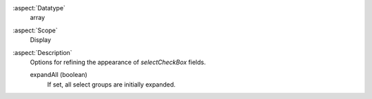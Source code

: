 :aspect:`Datatype`
    array

:aspect:`Scope`
    Display

:aspect:`Description`
    Options for refining the appearance of `selectCheckBox` fields.

    expandAll (boolean)
       If set, all select groups are initially expanded.

